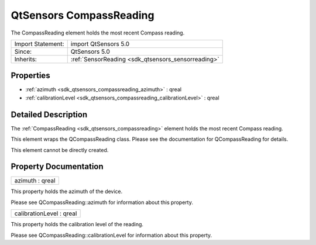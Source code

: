 .. _sdk_qtsensors_compassreading:

QtSensors CompassReading
========================

The CompassReading element holds the most recent Compass reading.

+--------------------------------------------------------------------------------------------------------------------------------------------------------+-----------------------------------------------------------------------------------------------------------------------------------------------------------+
| Import Statement:                                                                                                                                      | import QtSensors 5.0                                                                                                                                      |
+--------------------------------------------------------------------------------------------------------------------------------------------------------+-----------------------------------------------------------------------------------------------------------------------------------------------------------+
| Since:                                                                                                                                                 | QtSensors 5.0                                                                                                                                             |
+--------------------------------------------------------------------------------------------------------------------------------------------------------+-----------------------------------------------------------------------------------------------------------------------------------------------------------+
| Inherits:                                                                                                                                              | :ref:`SensorReading <sdk_qtsensors_sensorreading>`                                                                                                        |
+--------------------------------------------------------------------------------------------------------------------------------------------------------+-----------------------------------------------------------------------------------------------------------------------------------------------------------+

Properties
----------

-  :ref:`azimuth <sdk_qtsensors_compassreading_azimuth>` : qreal
-  :ref:`calibrationLevel <sdk_qtsensors_compassreading_calibrationLevel>` : qreal

Detailed Description
--------------------

The :ref:`CompassReading <sdk_qtsensors_compassreading>` element holds the most recent Compass reading.

This element wraps the QCompassReading class. Please see the documentation for QCompassReading for details.

This element cannot be directly created.

Property Documentation
----------------------

.. _sdk_qtsensors_compassreading_azimuth:

+--------------------------------------------------------------------------------------------------------------------------------------------------------------------------------------------------------------------------------------------------------------------------------------------------------------+
| azimuth : qreal                                                                                                                                                                                                                                                                                              |
+--------------------------------------------------------------------------------------------------------------------------------------------------------------------------------------------------------------------------------------------------------------------------------------------------------------+

This property holds the azimuth of the device.

Please see QCompassReading::azimuth for information about this property.

.. _sdk_qtsensors_compassreading_calibrationLevel:

+--------------------------------------------------------------------------------------------------------------------------------------------------------------------------------------------------------------------------------------------------------------------------------------------------------------+
| calibrationLevel : qreal                                                                                                                                                                                                                                                                                     |
+--------------------------------------------------------------------------------------------------------------------------------------------------------------------------------------------------------------------------------------------------------------------------------------------------------------+

This property holds the calibration level of the reading.

Please see QCompassReading::calibrationLevel for information about this property.

